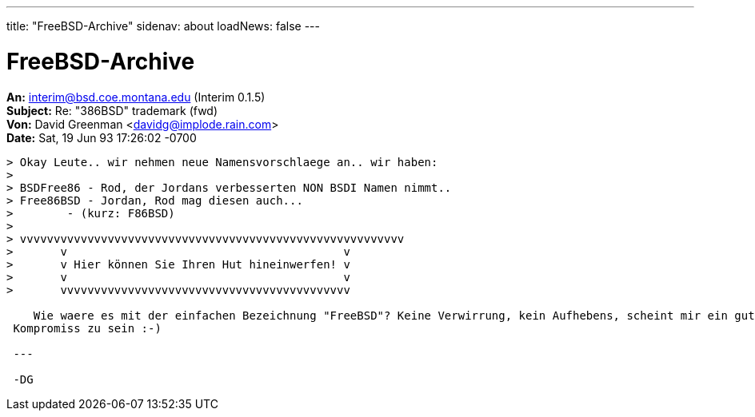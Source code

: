 ---
title: "FreeBSD-Archive"
sidenav: about
loadNews: false
---

= FreeBSD-Archive

*An:* interim@bsd.coe.montana.edu (Interim 0.1.5) +
*Subject:* Re: "386BSD" trademark (fwd) +
*Von:* David Greenman <davidg@implode.rain.com> +
*Date:* Sat, 19 Jun 93 17:26:02 -0700 +

....
> Okay Leute.. wir nehmen neue Namensvorschlaege an.. wir haben:
>
> BSDFree86 - Rod, der Jordans verbesserten NON BSDI Namen nimmt..
> Free86BSD - Jordan, Rod mag diesen auch...
>        - (kurz: F86BSD)
>
> vvvvvvvvvvvvvvvvvvvvvvvvvvvvvvvvvvvvvvvvvvvvvvvvvvvvvvvvv
>       v                                         v
>       v Hier können Sie Ihren Hut hineinwerfen! v
>       v                                         v
>       vvvvvvvvvvvvvvvvvvvvvvvvvvvvvvvvvvvvvvvvvvv

    Wie waere es mit der einfachen Bezeichnung "FreeBSD"? Keine Verwirrung, kein Aufhebens, scheint mir ein guter
 Kompromiss zu sein :-)

 ---

 -DG
....

